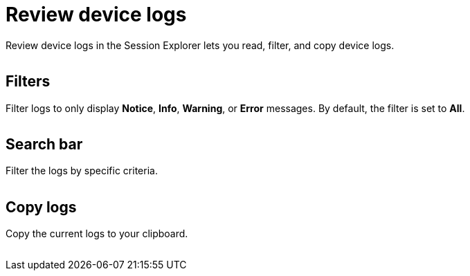 = Review device logs
:navtitle: Review device logs

Review device logs in the Session Explorer lets you read, filter, and copy device logs.

image:<NEW-IMAGE>[width=, alt=""]

== Filters

Filter logs to only display *Notice*, *Info*, *Warning*, or *Error* messages. By default, the filter is set to *All*.

image:<NEW-IMAGE>[width=, alt=""]

== Search bar

Filter the logs by specific criteria.

image:<NEW-IMAGE>[width=, alt=""]

== Copy logs

Copy the current logs to your clipboard.

image:<NEW-IMAGE>[width=, alt=""]
